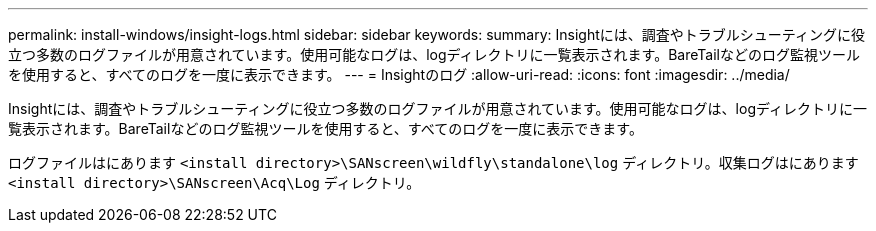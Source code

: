 ---
permalink: install-windows/insight-logs.html 
sidebar: sidebar 
keywords:  
summary: Insightには、調査やトラブルシューティングに役立つ多数のログファイルが用意されています。使用可能なログは、logディレクトリに一覧表示されます。BareTailなどのログ監視ツールを使用すると、すべてのログを一度に表示できます。 
---
= Insightのログ
:allow-uri-read: 
:icons: font
:imagesdir: ../media/


[role="lead"]
Insightには、調査やトラブルシューティングに役立つ多数のログファイルが用意されています。使用可能なログは、logディレクトリに一覧表示されます。BareTailなどのログ監視ツールを使用すると、すべてのログを一度に表示できます。

ログファイルはにあります `<install directory>\SANscreen\wildfly\standalone\log` ディレクトリ。収集ログはにあります `<install directory>\SANscreen\Acq\Log` ディレクトリ。
